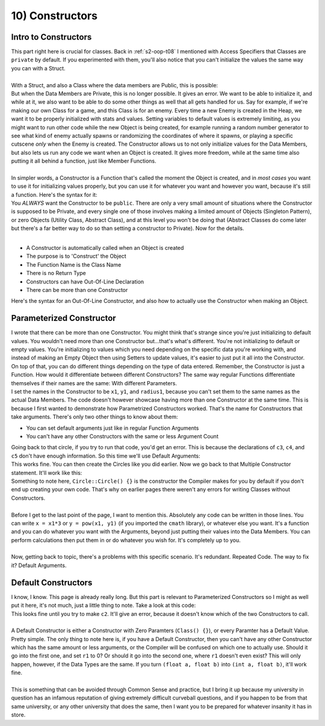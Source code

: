 .. _s2-oop-t10:

10) Constructors
----------------

Intro to Constructors
"""""""""""""""""""""

| This part right here is crucial for classes. Back in :ref:`s2-oop-t08` I mentioned with Access Specifiers that Classes are ``private`` by default. If you experimented with them, you'll also notice that you can't initialize the values the same way you can with a Struct.
|
| With a Struct, and also a Class where the data members are Public, this is possible:

.. code-block:: c++
   :linenos:

    Employee e1 = {"John Cena"};
    Employee e2 = {"Dwayne Johnson", 315, 9, 'M'};

| But when the Data Members are Private, this is no longer possible. It gives an error. We want to be able to initialize it, and while at it, we also want to be able to do some other things as well that all gets handled for us. Say for example, if we're making our own Class for a game, and this Class is for an enemy. Every time a new Enemy is created in the Heap, we want it to be properly initialized with stats and values. Setting variables to default values is extremely limiting, as you might want to run other code while the new Object is being created, for example running a random number generator to see what kind of enemy actually spawns or randomizing the coordinates of where it spawns, or playing a specific cutscene *only* when the Enemy is created. The Constructor allows us to not only initialize values for the Data Members, but also lets us run any code we want when an Object is created. It gives more freedom, while at the same time also putting it all behind a function, just like Member Functions.
|
| In simpler words, a Constructor is a Function that's called the moment the Object is created, and in *most cases* you want to use it for initializing values properly, but you can use it for whatever you want and however you want, because it's still a function. Here's the syntax for it:

.. code-block:: c++
   :linenos:

    class Employee {
    public:
        Employee() {
            string name = "\0";
            int ID = 0;
            double payRate = 0;
            double hours = 0;
            char gender = '\0';
            string workingDays[7] = {};
        }
    };

| You *ALWAYS* want the Constructor to be ``public``. There are only a very small amount of situations where the Constructor is supposed to be Private, and every single one of those involves making a limited amount of Objects (Singleton Pattern), or zero Objects (Utility Class, Abstract Class), and at this level you won't be doing that (Abstract Classes do come later but there's a far better way to do so than setting a constructor to Private). Now for the details.
|
*   A Constructor is automatically called when an Object is created
*   The purpose is to 'Construct' the Object
*   The Function Name is the Class Name
*   There is no Return Type
*   Constructors can have Out-Of-Line Declaration
*   There can be more than one Constructor
| Here's the syntax for an Out-Of-Line Constructor, and also how to actually use the Constructor when making an Object.

.. code-block:: c++
   :linenos:

    class Employee {
    private:
        string name;
        int ID;
        double payRate;
        double hours;
        char gender;
        string workingDays;
    public:
        Employee();
    };

    Employee::Employee() {
        ID = 0;
        payRate = 0;
        hours = 0;
        gender = '\0';
        // It's not necessary to set strings to be empty as they're
        // set to be empty whenever they're made.
    }

    int main() {
        Employee e1("Dwayne Johnson", 314, 25, 7, 'M', "Monday Tuesday Wednesday");
        Employee e2("John Cena", 315, 26, 8, 'M', "Tuesday Wednesday Thursday");
        // This next line will give an error since there's not enough arguments.
        Employee e3("Ryan Gosling");
        // This is where we get to the next topic.
    }

Parameterized Constructor
"""""""""""""""""""""""""

| I wrote that there can be more than one Constructor. You might think that's strange since you're just initializing to default values. You wouldn't need more than one Constructor but...that's what's different. You're not initializing to default or empty values. You're initializing to values which you need depending on the specific data you're working with, and instead of making an Empty Object then using Setters to update values, it's easier to just put it all into the Constructor. On top of that, you can do different things depending on the type of data entered. Remember, the Constructor is just a Function. How would it differentiate between different Constructors? The same way regular Functions differentiate themselves if their names are the same: With different Parameters.

.. code-block:: c++
   :linenos:

    class Circle {
    private:
        float x;
        float y;
        float radius;
    public:
        Circle(float x1, float y1, float radius1);
    };

    Circle::Circle(float x1, float y1, float radius1) {
        x = x1;
        y = y1;
        radius = radius1;
    }

    int main() {
        Circle c1(3, 4, 5);
        Circle c2(0, 0, 0);
        Circle c3(3, 4);
        Circle c4(3);
        Circle c5;

| I set the names in the Constructor to be ``x1``, ``y1``, and ``radius1``, because you can't set them to the same names as the actual Data Members. The code doesn't however showcase having more than one Constructor at the same time. This is because I first wanted to demonstrate how Parametrized Constructors worked. That's the name for Constructors that take arguments. There's only two other things to know about them:
*   You can set default arguments just like in regular Function Arguments
*   You can't have any other Constructors with the same or less Argument Count
| Going back to that circle, if you try to run that code, you'd get an error. This is because the declarations of ``c3``, ``c4``, and ``c5`` don't have enough information. So this time we'll use Default Arguments:

.. code-block:: c++
   :linenos:

    public:
        Circle(float x1 = 0, float y1 = 0, float radius1 = 0);
    };

    Circle::Circle(float x1 = 0, float y1 = 0, float radius1 = 0) {
        x = x1;
        y = y1;
        radius = radius1;
    }

| This works fine. You can then create the Circles like you did earlier. Now we go back to that Multiple Constructor statement. It'll work like this:

.. code-block:: c++
   :linenos:

    public:
        Circle();
        Circle(float x1);
        Circle(float x1, float y1);
        Circle(float x1, float y1, float r1);
    };

    Circle::Circle() {}
    Circle::Circle(float x1) {
        x = x1;
    }
    Circle::Circle(float x1, float y1) {
        x = x1;
        y = y1;
    }
    Circle::Circle(float x1, float y1, float r1) {
        x = x1;
        y = y1;
        radius = r1;
    }

| Something to note here, ``Circle::Circle() {}`` is the constructor the Compiler makes for you by default if you don't end up creating your own code. That's why on earlier pages there weren't any errors for writing Classes without Constructors.
|
| Before I get to the last point of the page, I want to mention this. Absolutely any code can be written in those lines. You can write ``x = x1*3`` or ``y = pow(x1, y1)`` (if you imported the ``cmath`` library), or whatever else you want. It's a function and you can do whatever you want with the Arguments, beyond just putting their values into the Data Members. You can perform calculations then put them in or do whatever you wish for. It's completely up to you.
|
| Now, getting back to topic, there's a problems with this specific scenario. It's redundant. Repeated Code. The way to fix it? Default Arguments.

.. code-block:: c++
   :linenos:

    public:
        Circle(float x1 = 0, float y1 = 0, float r1 = 0);
    };

    Circle::Circle(float x1, float y1, float r1) {
        x = x1;
        y = y1;
        radius = r1;
    }

Default Constructors
""""""""""""""""""""

| I know, I know. This page is already really long. But this part is relevant to Parameterized Constructors so I might as well put it here, it's not much, just a little thing to note. Take a look at this code:

.. code-block:: c++
   :linenos:

    public:
        Circle(float x1 = 0, float y1 = 0, float r1 = 0);
        Circle(float a, float b);
        void print() {cout << x << " " << y << " " << radius << endl;}
    };

    Circle::Circle(float x1, float y1, float r1) {
        x = x1;
        y = y1;
        radius = r1;
    }
    Circle::Circle(float a, float b) {
        x = a + b;
        y = a - b;
        radius = a * b;
    }

    int main() {
        Circle c1(3, 4, 5);
        c1.print();
        Circle c2(4, 5);
        c2.print();
    }

| This looks fine until you try to make ``c2``. It'll give an error, because it doesn't know which of the two Constructors to call.
|
| A Default Constructor is either a Constructor with Zero Paramters (``Class() {}``), or every Paramter has a Default Value. Pretty simple. The only thing to note here is, if you have a Default Constructor, then you can't have any other Constructor which has the same amount or less arguments, or the Compiler will be confused on which one to actually use. Should it go into the first one, and set ``r1`` to 0? Or should it go into the second one, where ``r1`` doesn't even exist? This will only happen, however, if the Data Types are the same. If you turn ``(float a, float b)`` into ``(int a, float b)``, it'll work fine.
|
| This is something that can be avoided through Common Sense and practice, but I bring it up because my university in question has an infamous reputation of giving extremely difficult curveball questions, and if you happen to be from that same university, or any other university that does the same, then I want you to be prepared for whatever insanity it has in store.